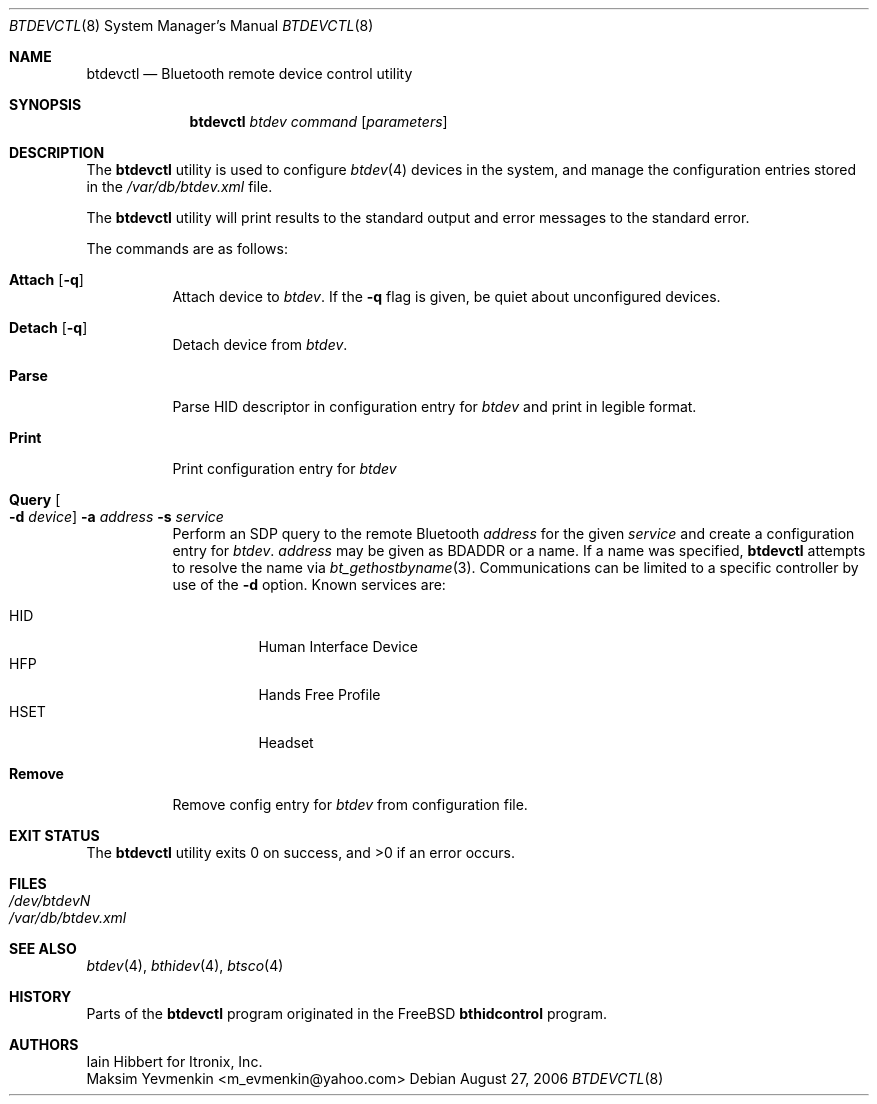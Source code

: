 .\" $NetBSD: btdevctl.8,v 1.2 2006/08/27 11:41:58 plunky Exp $
.\"
.\" Copyright (c) 2006 Itronix Inc.
.\" All rights reserved.
.\"
.\" Redistribution and use in source and binary forms, with or without
.\" modification, are permitted provided that the following conditions
.\" are met:
.\" 1. Redistributions of source code must retain the above copyright
.\"    notice, this list of conditions and the following disclaimer.
.\" 2. Redistributions in binary form must reproduce the above copyright
.\"    notice, this list of conditions and the following disclaimer in the
.\"    documentation and/or other materials provided with the distribution.
.\" 3. The name of Itronix Inc. may not be used to endorse
.\"    or promote products derived from this software without specific
.\"    prior written permission.
.\"
.\" THIS SOFTWARE IS PROVIDED BY ITRONIX INC. ``AS IS'' AND
.\" ANY EXPRESS OR IMPLIED WARRANTIES, INCLUDING, BUT NOT LIMITED
.\" TO, THE IMPLIED WARRANTIES OF MERCHANTABILITY AND FITNESS FOR A PARTICULAR
.\" PURPOSE ARE DISCLAIMED.  IN NO EVENT SHALL ITRONIX INC. BE LIABLE FOR ANY
.\" DIRECT, INDIRECT, INCIDENTAL, SPECIAL, EXEMPLARY, OR CONSEQUENTIAL DAMAGES
.\" (INCLUDING, BUT NOT LIMITED TO, PROCUREMENT OF SUBSTITUTE GOODS OR SERVICES;
.\" LOSS OF USE, DATA, OR PROFITS; OR BUSINESS INTERRUPTION) HOWEVER CAUSED AND
.\" ON ANY THEORY OF LIABILITY, WHETHER IN
.\" CONTRACT, STRICT LIABILITY, OR TORT (INCLUDING NEGLIGENCE OR OTHERWISE)
.\" ARISING IN ANY WAY OUT OF THE USE OF THIS SOFTWARE, EVEN IF ADVISED OF THE
.\" POSSIBILITY OF SUCH DAMAGE.
.\"
.\" Copyright (c) 2004 Maksim Yevmenkin <m_evmenkin@yahoo.com>
.\" All rights reserved.
.\"
.\" Redistribution and use in source and binary forms, with or without
.\" modification, are permitted provided that the following conditions
.\" are met:
.\" 1. Redistributions of source code must retain the above copyright
.\"    notice, this list of conditions and the following disclaimer.
.\" 2. Redistributions in binary form must reproduce the above copyright
.\"    notice, this list of conditions and the following disclaimer in the
.\"    documentation and/or other materials provided with the distribution.
.\"
.\" THIS SOFTWARE IS PROVIDED BY THE AUTHOR AND CONTRIBUTORS ``AS IS'' AND
.\" ANY EXPRESS OR IMPLIED WARRANTIES, INCLUDING, BUT NOT LIMITED TO, THE
.\" IMPLIED WARRANTIES OF MERCHANTABILITY AND FITNESS FOR A PARTICULAR PURPOSE
.\" ARE DISCLAIMED. IN NO EVENT SHALL THE AUTHOR OR CONTRIBUTORS BE LIABLE
.\" FOR ANY DIRECT, INDIRECT, INCIDENTAL, SPECIAL, EXEMPLARY, OR CONSEQUENTIAL
.\" DAMAGES (INCLUDING, BUT NOT LIMITED TO, PROCUREMENT OF SUBSTITUTE GOODS
.\" OR SERVICES; LOSS OF USE, DATA, OR PROFITS; OR BUSINESS INTERRUPTION)
.\" HOWEVER CAUSED AND ON ANY THEORY OF LIABILITY, WHETHER IN CONTRACT, STRICT
.\" LIABILITY, OR TORT (INCLUDING NEGLIGENCE OR OTHERWISE) ARISING IN ANY WAY
.\" OUT OF THE USE OF THIS SOFTWARE, EVEN IF ADVISED OF THE POSSIBILITY OF
.\" SUCH DAMAGE.
.\"
.\" $Id: btdevctl.8,v 1.2 2006/08/27 11:41:58 plunky Exp $
.\" $FreeBSD: src/usr.sbin/bluetooth/bthidcontrol/bthidcontrol.8,v 1.3 2005/01/18 20:02:30 ru Exp $
.\"
.Dd August 27, 2006
.Dt BTDEVCTL 8
.Os
.Sh NAME
.Nm btdevctl
.Nd Bluetooth remote device control utility
.Sh SYNOPSIS
.Nm
.Ar btdev
.Ar command
.Op Ar parameters
.Sh DESCRIPTION
The
.Nm
utility is used to configure
.Xr btdev 4
devices in the system, and manage the configuration entries stored in the
.Pa /var/db/btdev.xml
file.
.Pp
The
.Nm
utility will print results to the standard output and error messages to the
standard error.
.Pp
The commands are as follows:
.Bl -tag -width indent
.It Cm Attach Op Fl q
Attach device to
.Ar btdev .
If the
.Fl q
flag is given, be quiet about unconfigured devices.
.It Cm Detach Op Fl q
Detach device from
.Ar btdev .
.It Cm Parse
Parse HID descriptor in configuration entry for
.Ar btdev
and print in legible format.
.It Cm Print
Print configuration entry for
.Ar btdev
.It Cm Query Oo Fl d Ar device Oc Fl a Ar address Fl s Ar service
Perform an SDP query to the remote Bluetooth
.Ar address
for the given
.Ar service
and create a configuration entry for
.Ar btdev .
.Ar address
may be given as BDADDR or a name.
If a name was specified,
.Nm
attempts to resolve the name via
.Xr bt_gethostbyname 3 .
Communications can be limited to a specific controller by use of the
.Fl d
option.
Known services are:
.Pp
.Bl -tag -compact
.It Dv HID
Human Interface Device
.It Dv HFP
Hands Free Profile
.It Dv HSET
Headset
.El
.Pp
.It Cm Remove
Remove config entry for
.Ar btdev
from configuration file.
.El
.Sh EXIT STATUS
.Ex -std
.Sh FILES
.Bl -tag -compact
.It Pa /dev/btdevN
.It Pa /var/db/btdev.xml
.El
.Sh SEE ALSO
.Xr btdev 4 ,
.Xr bthidev 4 ,
.Xr btsco 4
.Sh HISTORY
Parts of the
.Nm
program originated in the
.Fx
.Nm bthidcontrol
program.
.Sh AUTHORS
.An Iain Hibbert
for Itronix, Inc.
.An Maksim Yevmenkin Aq m_evmenkin@yahoo.com
